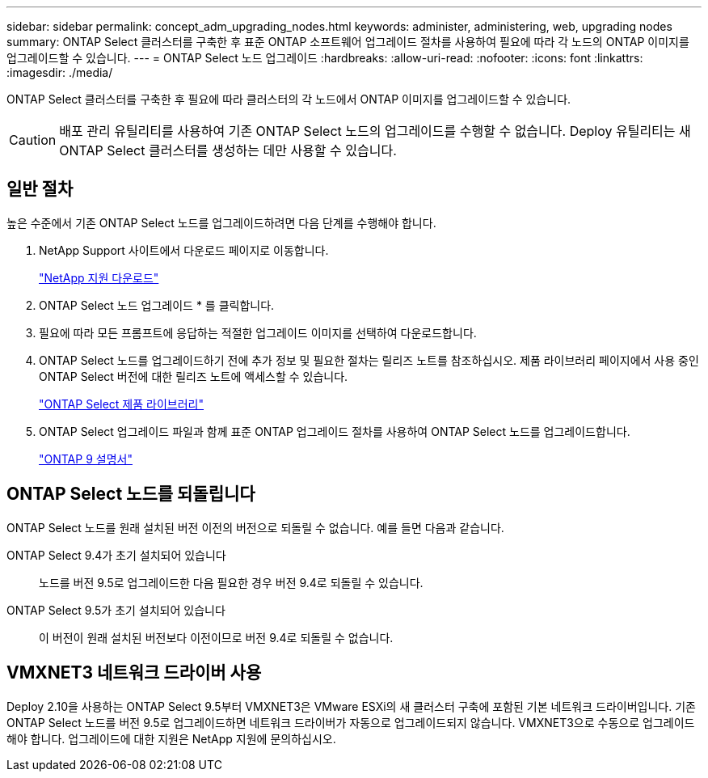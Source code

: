 ---
sidebar: sidebar 
permalink: concept_adm_upgrading_nodes.html 
keywords: administer, administering, web, upgrading nodes 
summary: ONTAP Select 클러스터를 구축한 후 표준 ONTAP 소프트웨어 업그레이드 절차를 사용하여 필요에 따라 각 노드의 ONTAP 이미지를 업그레이드할 수 있습니다. 
---
= ONTAP Select 노드 업그레이드
:hardbreaks:
:allow-uri-read: 
:nofooter: 
:icons: font
:linkattrs: 
:imagesdir: ./media/


[role="lead"]
ONTAP Select 클러스터를 구축한 후 필요에 따라 클러스터의 각 노드에서 ONTAP 이미지를 업그레이드할 수 있습니다.


CAUTION: 배포 관리 유틸리티를 사용하여 기존 ONTAP Select 노드의 업그레이드를 수행할 수 없습니다. Deploy 유틸리티는 새 ONTAP Select 클러스터를 생성하는 데만 사용할 수 있습니다.



== 일반 절차

높은 수준에서 기존 ONTAP Select 노드를 업그레이드하려면 다음 단계를 수행해야 합니다.

. NetApp Support 사이트에서 다운로드 페이지로 이동합니다.
+
https://mysupport.netapp.com/site/downloads["NetApp 지원 다운로드"^]

. ONTAP Select 노드 업그레이드 * 를 클릭합니다.
. 필요에 따라 모든 프롬프트에 응답하는 적절한 업그레이드 이미지를 선택하여 다운로드합니다.
. ONTAP Select 노드를 업그레이드하기 전에 추가 정보 및 필요한 절차는 릴리즈 노트를 참조하십시오. 제품 라이브러리 페이지에서 사용 중인 ONTAP Select 버전에 대한 릴리즈 노트에 액세스할 수 있습니다.
+
https://mysupport.netapp.com/documentation/productlibrary/index.html?productID=62293["ONTAP Select 제품 라이브러리"^]

. ONTAP Select 업그레이드 파일과 함께 표준 ONTAP 업그레이드 절차를 사용하여 ONTAP Select 노드를 업그레이드합니다.
+
https://docs.netapp.com/us-en/ontap/["ONTAP 9 설명서"^]





== ONTAP Select 노드를 되돌립니다

ONTAP Select 노드를 원래 설치된 버전 이전의 버전으로 되돌릴 수 없습니다. 예를 들면 다음과 같습니다.

ONTAP Select 9.4가 초기 설치되어 있습니다:: 노드를 버전 9.5로 업그레이드한 다음 필요한 경우 버전 9.4로 되돌릴 수 있습니다.
ONTAP Select 9.5가 초기 설치되어 있습니다:: 이 버전이 원래 설치된 버전보다 이전이므로 버전 9.4로 되돌릴 수 없습니다.




== VMXNET3 네트워크 드라이버 사용

Deploy 2.10을 사용하는 ONTAP Select 9.5부터 VMXNET3은 VMware ESXi의 새 클러스터 구축에 포함된 기본 네트워크 드라이버입니다. 기존 ONTAP Select 노드를 버전 9.5로 업그레이드하면 네트워크 드라이버가 자동으로 업그레이드되지 않습니다. VMXNET3으로 수동으로 업그레이드해야 합니다. 업그레이드에 대한 지원은 NetApp 지원에 문의하십시오.
